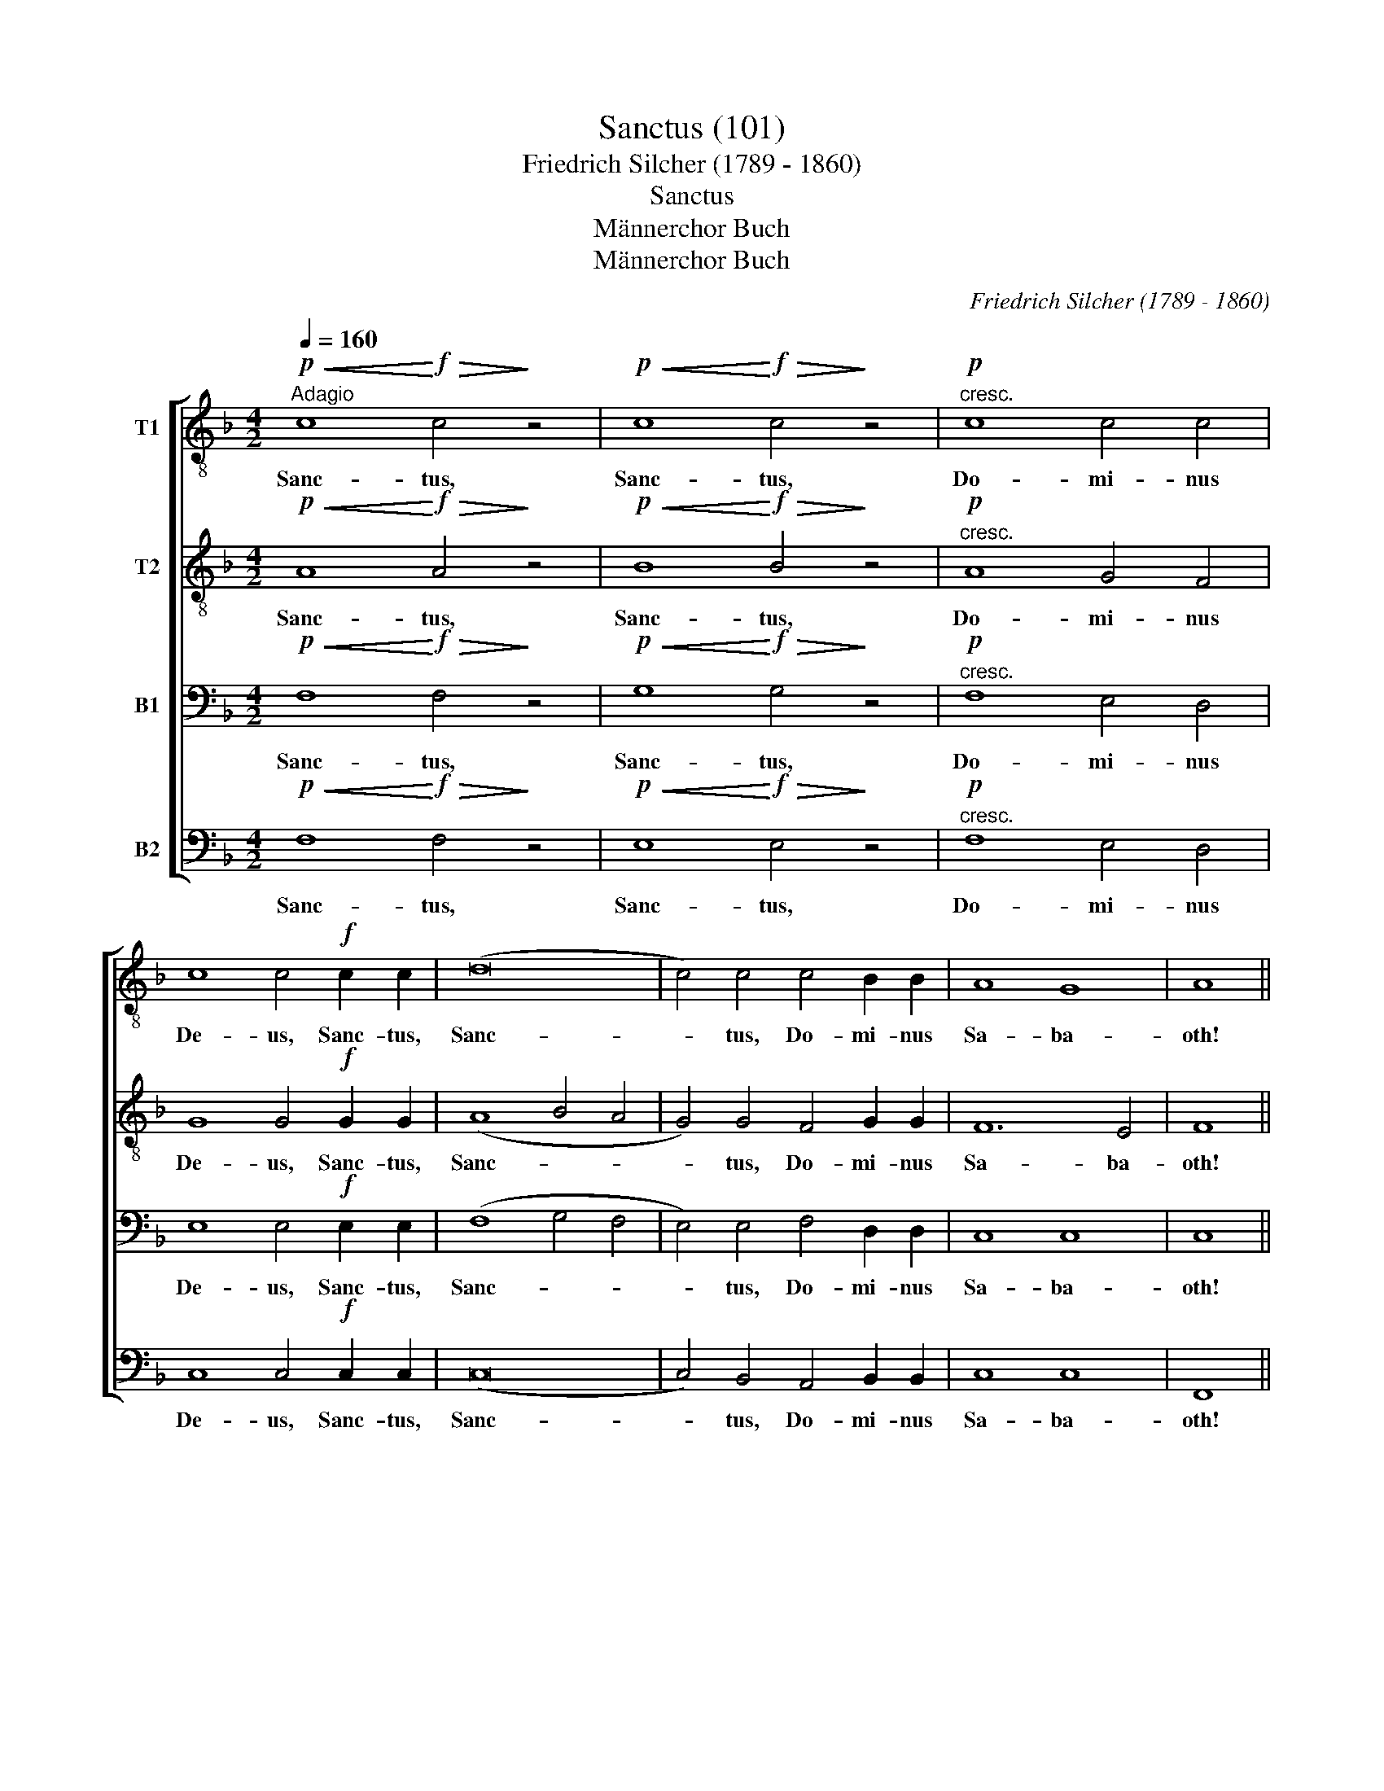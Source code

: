 X:1
T:Sanctus (101)
T:                                                    Friedrich Silcher (1789 - 1860)
T: 
T:Sanctus 
T:Männerchor Buch
T:Männerchor Buch
C:Friedrich Silcher (1789 - 1860)
Z:Männerchor Buch
%%score [ 1 2 3 4 ]
L:1/8
Q:1/4=160
M:4/2
K:F
V:1 treble-8 nm="T1"
V:2 treble-8 nm="T2"
V:3 bass nm="B1"
V:4 bass nm="B2"
V:1
"^Adagio"!p!!<(! c8!<)!!f!!>(! c4!>)! z4 |!p!!<(! c8!<)!!f!!>(! c4!>)! z4 |!p!"^cresc." c8 c4 c4 | %3
w: Sanc- tus,|Sanc- tus,|Do- mi- nus|
 c8 c4!f! c2 c2 | (d16 | c4) c4 c4 B2 B2 | A8 G8 | A8 || %8
w: De- us, Sanc- tus,|Sanc-|* tus, Do- mi- nus|Sa- ba-|oth!|
[M:2/4][Q:1/4=120]"^Allegro moderato"!f! A2 A A |[M:4/4] d4 d2 d2 | e2 e2 z4 | e4 d2 e2 | %12
w: Ple- ni sunt|coe- li et|ter- ra,|coe- li et|
 f2 f2 z2 f e | (d4 g2) f2 | e4 e2 e2 | d8 | e2 z2 z2 c c | (f6 gf) | e2 z2 z2 c c | f6 (gf) | %20
w: ter- ra ma- je-|sta- * tis|glo- ri- ae|tu-|ae, ma- je-|sta- * *|tis, ma- je-|sta- tis _|
 e4 e2 d2 | (c6 =B2) | c8 ||[M:4/2][Q:1/4=160]"^Adagio"!p!!p!!<(! c8!<)!!f!!>(! c4!>)! z4 | %24
w: glo- ri- ae|tu- *|ae!|Sanc- tus,|
!p!!<(! c8!<)!!f!!>(! c4!>)! z4 |!p!"_cresc." c8 c4 c4 | c8 c4!f! c2"^cresc." c2 | (d16 | %28
w: Sanc- tus,|Do- mi- nus|De- us, Sanc- tus,|Sanc-|
 c4) c4!ff! c4 f2 f2 | f8 e8 | f16 |] %31
w: * tus, Do- mi- nus|Sa- ba-|oth!|
V:2
!p!!<(! A8!<)!!f!!>(! A4!>)! z4 |!p!!<(! B8!<)!!f!!>(! B4!>)! z4 |!p!"^cresc." A8 G4 F4 | %3
w: Sanc- tus,|Sanc- tus,|Do- mi- nus|
 G8 G4!f! G2 G2 | (A8 B4 A4 | G4) G4 F4 G2 G2 | F12 E4 | F8 ||[M:2/4]!f! A2 A A |[M:4/4] A4 A2 d2 | %10
w: De- us, Sanc- tus,|Sanc- * *|* tus, Do- mi- nus|Sa- ba-|oth!|Ple- ni sunt|coe- li et|
 d2 d2 z4 | ^c4 =B2 c2 | d2 d2 z2 d c | (c2 (=B2 B)c) (AB) | c4 c2 c2 | (c6 =B2) | c2 z2 z2 c c | %17
w: ter- ra,|coe- li et|ter- ra ma- je-|sta- * * * tis _|glo- ri- ae|tu- *|ae, ma- je-|
 (c2 dc =B2 d2) | c2 z2 z2 c c | (c2 dc =B2) d2 | c4 A2 A2 | G8 | G8 || %23
w: sta- * * * *|tis, ma- je-|sta- * * * tis|glo- ri- ae|tu-|ae!|
[M:4/2]!p!!p!!<(! A8!<)!!f!!>(! A4!>)! z4 |!p!!<(! B8!<)!!f!!>(! B4!>)! z4 |!p!"_cresc." A8 G4 F4 | %26
w: Sanc- tus,|Sanc- tus,|Do- mi- nus|
 G8 G4!f! G2"^cresc." G2 | (A8 B4 A4 | G4) G4!ff! F4 d2 d2 | d8 c8 | c16 |] %31
w: De- us, Sanc- tus,|Sanc- * *|* tus, Do- mi- nus|Sa- ba-|oth!|
V:3
!p!!<(! F,8!<)!!f!!>(! F,4!>)! z4 |!p!!<(! G,8!<)!!f!!>(! G,4!>)! z4 |!p!"^cresc." F,8 E,4 D,4 | %3
w: Sanc- tus,|Sanc- tus,|Do- mi- nus|
 E,8 E,4!f! E,2 E,2 | (F,8 G,4 F,4 | E,4) E,4 F,4 D,2 D,2 | C,8 C,8 | C,8 ||[M:2/4]!f! A,2 A, A, | %9
w: De- us, Sanc- tus,|Sanc- * *|* tus, Do- mi- nus|Sa- ba-|oth!|Ple- ni sunt|
[M:4/4] F,4 F,2 A,2 | A,2 A,2 z4 | A,4 A,2 A,2 | A,2 A,2 z2 A, A, | (A,2 (G,2 G,)E,) F,2 | %14
w: coe- li et|ter- ra,|coe- li et|ter- ra ma- je-|sta- * * * tis|
 G,4 G,2 A,2 | (A,4 G,4) | G,2 C =B, (CB,) (A,G,) | A,4 G,4 | G,2 C =B, (CB,) (A,G,) | (A,4 (G,4 | %20
w: glo- ri- ae|tu- *|ae, ma- je- sta- * tis _|glo- ri-|ae, ma- je- sta- * tis _|glo- *|
 G,4)) F,2 F,2 | (E,4 D,2 F,2) | E,8 ||[M:4/2]!p!!p!!<(! F,8!<)!!f!!>(! F,4!>)! z4 | %24
w: * ri- ae|tu- * *|ae!|Sanc- tus,|
!p!!<(! G,8!<)!!f!!>(! G,4!>)! z4 |!p!"_cresc." F,8 E,4 D,4 | E,8 E,4!f! E,2"^cresc." E,2 | %27
w: Sanc- tus,|Do- mi- nus|De- us, Sanc- tus,|
 (F,8 G,4 F,4 | E,4) E,4!ff! F,4 A,2 A,2 | G,12 (A,2 B,2) | A,16 |] %31
w: Sanc- * *|* tus, Do- mi- nus|Sa- ba- *|oth!|
V:4
!p!!<(! F,8!<)!!f!!>(! F,4!>)! z4 |!p!!<(! E,8!<)!!f!!>(! E,4!>)! z4 |!p!"^cresc." F,8 E,4 D,4 | %3
w: Sanc- tus,|Sanc- tus,|Do- mi- nus|
 C,8 C,4!f! C,2 C,2 | (C,16 | C,4) B,,4 A,,4 B,,2 B,,2 | C,8 C,8 | F,,8 ||[M:2/4]!f! A,2 A, A, | %9
w: De- us, Sanc- tus,|Sanc-|* tus, Do- mi- nus|Sa- ba-|oth!|Ple- ni sunt|
[M:4/4] D,4 D,2 F,2 | A,2 A,2 z4 | A,,4 A,,2 A,,2 | D,2 D,2 z2 F, ^F, | (G,3 F, E,2) D,2 | %14
w: coe- li et|ter- ta,|coe- li et|ter- ra ma- je-|sta- * * tis|
 (C,2 E,D,) (C,=B,,) (A,,G,,) | (F,,4 G,,4) | C,2 C =B, (A,G,) (F,E,) | (D,4 G,,2) =B,,2 | %18
w: glo- * * ri- * ae _|tu- *|ae, ma- je- sta- * tis _|glo- * ri-|
 C,2 C =B, (A,G,) (F,E,) | (D,4 G,,2 =B,,2 | C,4) F,,2 F,,2 | G,,8 | C,8 || %23
w: ae, ma- je- sta- * tis _|glo- * *|* ri- ae|tu-|ae!|
[M:4/2]!p!!p!!<(! F,8!<)!!f!!>(! F,4!>)! z4 |!p!!<(! E,8!<)!!f!!>(! E,4!>)! z4 | %25
w: Sanc- tus,|Sanc- tus,|
!p!"_cresc." F,8 E,4 D,4 | C,8 C,4!f! C,2"^cresc." C,2 | (C,16 | C,4) B,,4!ff! A,,4 D,2 D,2 | %29
w: Do- mi- nus|De- us, Sanc- tus,|Sanc-|* tus, Do- mi- nus|
 B,,8 C,8 | F,,16 |] %31
w: Sa- ba-|oth!|

